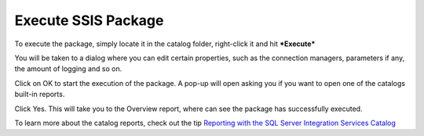 .. _execute-package:

====================
Execute SSIS Package
====================

To execute the package, simply locate it in the catalog folder, right-click it and hit ***Execute***

.. image::  _static/images/execute_1.png
	:width: 600
	:alt: Execute Package


You will be taken to a dialog where you can edit certain properties, such as the connection managers, parameters if any, the amount of logging and so on. 

.. image:: _static/images/execute_2.png
	:width: 600
	:alt: Execute Parameters


Click on OK to start the execution of the package. A pop-up will open asking you if you want to open one of the catalogs built-in reports. 

.. image:: _static/images/execute_3.png
	:width: 600
	:alt: Execute confirmation


Click Yes. This will take you to the Overview report, where can see the package has successfully executed. 

.. image:: _static/images/execute_4.png
	:width: 600
	:alt: Execution Report


To learn more about the catalog reports, check out the tip `Reporting with the SQL Server Integration Services Catalog <https://www.mssqltips.com/sqlservertip/4812/reporting-with-the-sql-server-integration-services-catalog/>`_